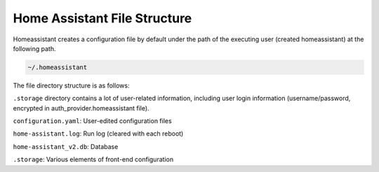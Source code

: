 Home Assistant File Structure
====================================

Homeassistant creates a configuration file by default under the path of the executing user 
(created homeassistant) at the following path.

.. code-block::
    
    ~/.homeassistant 

The file directory structure is as follows:

.. image:: media/image3.png

``.storage`` directory contains a lot of user-related information, 
including user login information (username/password, encrypted in auth_provider.homeassistant file).


``configuration.yaml``: User-edited configuration files            

``home-assistant.log``: Run log (cleared with each reboot)         

``home-assistant_v2.db``: Database                                   

``.storage``: Various elements of front-end configuration

